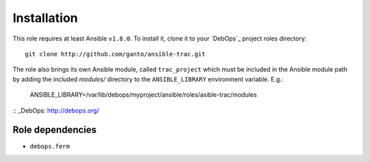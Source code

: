 Installation
============

This role requires at least Ansible ``v1.8.0``. To install it, clone it
to your `DebOps`_ project roles directory::

    git clone http://github.com/ganto/ansible-trac.git

The role also brings its own Ansible module, called ``trac_project`` which
must be included in the Ansible module path by adding the included *modules/*
directory to the ``ANSIBLE_LIBRARY`` environment variable. E.g.:

    ANSIBLE_LIBRARY=/var/lib/debops/myproject/ansible/roles/asible-trac/modules

:: _DebOps: http://debops.org/


Role dependencies
~~~~~~~~~~~~~~~~

* ``debops.ferm``
